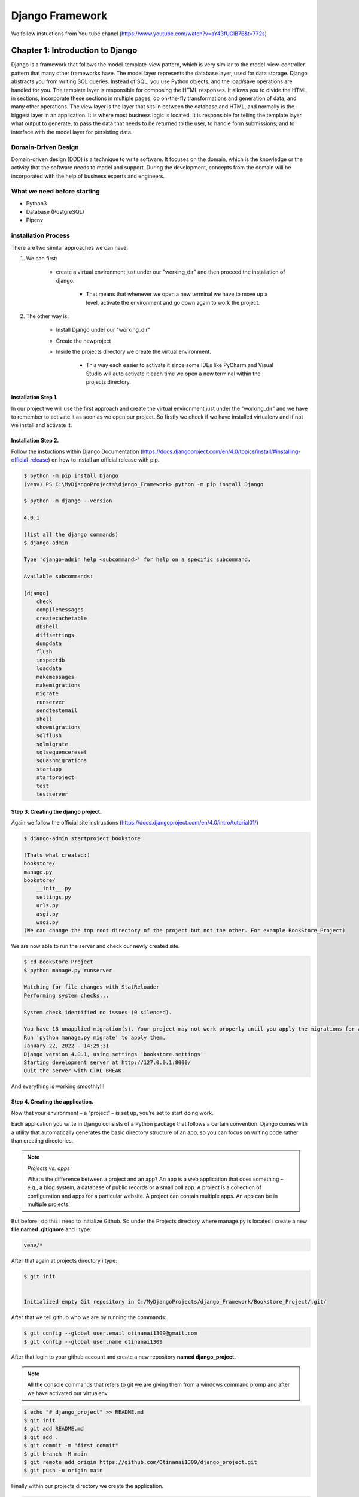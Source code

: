 ================
Django Framework
================

We follow instuctions from You tube chanel
(https://www.youtube.com/watch?v=aY43fUGlB7E&t=772s)

Chapter 1: Introduction to Django
---------------------------------

Django is a framework that follows the model-template-view pattern,
which is very similar to the model-view-controller pattern that many
other frameworks have. The model layer represents the database layer,
used for data storage. Django abstracts you from writing SQL queries.
Instead of SQL, you use Python objects, and the load/save operations are
handled for you.
The template layer is responsible for composing the HTML responses.
It allows you to divide the HTML in sections, incorporate these sections in
multiple pages, do on-the-fly transformations and generation of data, and
many other operations.
The view layer is the layer that sits in between the database and
HTML, and normally is the biggest layer in an application. It is where most
business logic is located. It is responsible for telling the template layer
what output to generate, to pass the data that needs to be returned to the
user, to handle form submissions, and to interface with the model layer for
persisting data.

Domain-Driven Design
^^^^^^^^^^^^^^^^^^^^^

Domain-driven design (DDD) is a technique to write software. It focuses
on the domain, which is the knowledge or the activity that the software
needs to model and support. During the development, concepts from
the domain will be incorporated with the help of business experts and
engineers.

What we need before starting
^^^^^^^^^^^^^^^^^^^^^^^^^^^^^

-   Python3
-   Database (PostgreSQL)
-   Pipenv

installation Process
^^^^^^^^^^^^^^^^^^^^

There are two similar approaches we can have:

#. We can first:

    * create a virtual environment just under our "working_dir" and then proceed the installation of django.

        * That means that whenever we open a new terminal we have to move up a level, activate the environment and go down again to work the project.

#. The other way is:

    * Install Django under our "working_dir" 
    * Create the newproject
    * Inside the projects directory we create the virtual environment.

        * This way each easier to activate it since some IDEs like PyCharm and Visual Studio will auto activate it each time we open a new terminal within the projects directory.

Installation Step 1.
####################

In our project we will use the first approach and create the virtual environment just 
under the "working_dir" and we have to remember to activate it as soon as we open our project.
So firstly we check if we have installed virtualenv and if not we install and activate it.

.. code-block:: console
    :emphasize-lines: 2,3

    $ virtualenv --version
    $ virtualenv venv
    $ .\venv\Scripts\activate

    (venv) PS C:\MyDjangoProjects\django_Framework>

Installation Step 2.
####################

Follow the instuctions within Django Documentation (https://docs.djangoproject.com/en/4.0/topics/install/#installing-official-release)
on how to install an official release with pip.

.. code-block:: console

    $ python -m pip install Django
    (venv) PS C:\MyDjangoProjects\django_Framework> python -m pip install Django

    $ python -m django --version

    4.0.1

    (list all the django commands)
    $ django-admin

    Type 'django-admin help <subcommand>' for help on a specific subcommand.

    Available subcommands:

    [django]
        check
        compilemessages
        createcachetable
        dbshell
        diffsettings
        dumpdata
        flush
        inspectdb
        loaddata
        makemessages
        makemigrations
        migrate
        runserver
        sendtestemail
        shell
        showmigrations
        sqlflush
        sqlmigrate
        sqlsequencereset
        squashmigrations
        startapp
        startproject
        test
        testserver


Step 3. Creating the django project.
####################################

Again we follow the official site instructions (https://docs.djangoproject.com/en/4.0/intro/tutorial01/)

.. code-block:: console

    $ django-admin startproject bookstore

    (Thats what created:)
    bookstore/
    manage.py
    bookstore/
        __init__.py
        settings.py
        urls.py
        asgi.py
        wsgi.py
    (We can change the top root directory of the project but not the other. For example BookStore_Project)

We are now able to run the server and check our newly created site.

.. code-block:: console

    $ cd BookStore_Project
    $ python manage.py runserver

    Watching for file changes with StatReloader
    Performing system checks...

    System check identified no issues (0 silenced).

    You have 18 unapplied migration(s). Your project may not work properly until you apply the migrations for app(s): admin, auth, contenttypes, sessions.
    Run 'python manage.py migrate' to apply them.
    January 22, 2022 - 14:29:31
    Django version 4.0.1, using settings 'bookstore.settings'
    Starting development server at http://127.0.0.1:8000/
    Quit the server with CTRL-BREAK.

And everything is working smoothly!!!


Step 4. Creating the application.
#################################

Now that your environment – a “project” – is set up, you’re set to start doing work.

Each application you write in Django consists of a Python package that follows a certain 
convention. Django comes with a utility that automatically generates the basic directory 
structure of an app, so you can focus on writing code rather than creating directories.

.. note::

    *Projects vs. apps*

    What’s the difference between a project and an app? An app is a web application that 
    does something – e.g., a blog system, a database of public records or a small poll app. 
    A project is a collection of configuration and apps for a particular website. A project 
    can contain multiple apps. An app can be in multiple projects.

But before i do this i need to initialize Github.
So under the Projects directory where manage.py is located i create a new **file named .gitignore**
and i type:


.. code-block:: python

    venv/*

After that again at projects directory i type:

.. code:: console

    $ git init

    
    Initialized empty Git repository in C:/MyDjangoProjects/django_Framework/Bookstore_Project/.git/

After that we tell github who we are by running the commands:

.. code:: console

    $ git config --global user.email otinanai1309@gmail.com
    $ git config --global user.name otinanai1309


After that login to your github account and create a new repository **named django_project.**

.. note::

    All the console commands that refers to git we are giving them from a windows command promp
    and after we have activated our virtualenv.

.. code:: console

    $ echo "# django_project" >> README.md
    $ git init
    $ git add README.md
    $ git add .
    $ git commit -m "first commit"
    $ git branch -M main
    $ git remote add origin https://github.com/Otinanai1309/django_project.git
    $ git push -u origin main

Finally within our projects directory we create the application.

.. code:: console

    python manage.py startapp books 


Write your first view
#####################

Let’s write the first view. Open the file books/views.py and put the following Python code in it:

.. code-block:: python

    from django.http import HttpResponse


    def index(request):
        return HttpResponse("Hello, world. You're at the books index.")


This is the simplest view possible in Django. To call the view, we need to map it 
to a URL - and for this we need a URLconf.

To create a URLconf in the polls directory, create a file called urls.py. Your app 
directory should now look like:

.. code:: console

    books/
        __init__.py
        admin.py
        apps.py
        migrations/
            __init__.py
        models.py
        tests.py
        urls.py
        views.py


In the **books/urls.py** file include the following code:

.. code-block:: python

    from django.urls import path

    from . import views

    urlpatterns = [
        path('', views.index, name='index'),
    ]


The next step is to point the root URLconf at the books.urls module. In **bookstore/urls.py**, 
add an import for django.urls.include and insert an include() in the urlpatterns list, 
so you have:

.. code-block:: python

    from django.contrib import admin
    from django.urls import include, path

    urlpatterns = [
        path('books/', include('books.urls')),
        path('admin/', admin.site.urls),
    ]


Sphinx Installation Directions
##############################

Now lets make a stop and install to our project sphinx for the documentation.

We go at the root directory and make the installation.

.. code-block:: console

    $ pip install sphinx
    $ mkdir docs
    $ cd docs
    $ sphinx-quickstart
    (install sphinx_rtd_theme)
    $ pip install sphinx_rtd_theme
    (install sphinxcontrib-httpdomain)
    $ pip install sphinxcontrib-httpdomain
    (install sphinx-copybutton)
    $ pip install sphinx-copybutton

Then we go to **conf.py** and make all the necessary changes:

.. code-block:: console

    (uncomment the lines and add a few)
    import sys
    import os
    sys.path.insert(0, os.path.abspath('.'))        # source directory
    sys.path.insert(o, os.path.abspath('../..'))    # move up two levels to DJANGO_FRAMEWORK directory

    extensions = [
        'sphinx.ext.duration',
        'sphinx.ext.doctest',
        'sphinx.ext.autodoc',
        'sphinx.ext.autosummary',
        'sphinx.ext.napoleon',
        'sphinxcontrib.httpdomain',
        'sphinx_copybutton',
    ]

    autosummary_generate = True

    .....
    html_theme = 'sphinx_rtd_theme'


Continue our project development
################################

Now just to make sure that everything is working properly we can run our server 
and go to **localhost/8000/books** and see the *message* "Hello, world. You're at the books index".

Now that everything is working lets change the fact that we return in our first view 
a hard coded message. Normally we should return an **html file**. To answer that we once more use 
the documentation (https://docs.djangoproject.com/en/4.0/intro/tutorial03/) where 
views and templates are to be discussed.
Si there we find that It’s a very common idiom to load a template, fill a context and 
return an HttpResponse object with the result of the rendered template. Django provides
a shortcut. **So within books directory we create a new named templates and there we create
a new subdirectory with the same app name "books" and there we create a file named index.html**

**books.templates.books.index.html**

.. code-block:: html

    <!DOCTYPE html>
    <html lang="en">
    <head>
        <meta charset="UTF-8">
        <meta http-equiv="X-UA-Compatible" content="IE=edge">
        <meta name="viewport" content="width=device-width, initial-scale=1.0">
        <title>Django Course</title>
    </head>
    <body>
        <h1>Programming Books</h1>    
        <p>{{ book.title }}</p> 
        <img src="{{ book.thumbnailUrl }}" width="200" />
    </body>
    </html>

Then we can go to views.py and use render instead of HttpResponse.

.. code-block:: python
    :emphasize-lines: 1

    # books.views.py
    from django.shortcuts import render
    from django.http import HttpResponse
    from django.template import context


    def index(request):
        """[summary]

        :param request: [description]
        :type request: [type]
        :return: index.html
        :rtype: html file
        """
        context = {'book': {
            'title': 'The Definitive Guide to Django',
            'thumbnailUrl': 'https://images-na.ssl-images-amazon.com/images/I/519m7rt6bcL._SX376_BO1,204,203,200_.jpg' 
            }
        }     # is a way to pass data from the view to our templates
        return render(request, 'books/index.html', context)

If we rerun server we see that it works perfectly but as the project getting bigger 
we might have some problems with the template namespacing.

.. note::

    Now we might be able to get away with putting our templates directly in books/templates
    (rather than creating another books subdirectory), but it would actually be a bad idea. 
    Django will choose the first template it finds whose name matches, and if you had a 
    template with the same name in a different application, Django would be unable to 
    distinguish between them. We need to be able to point Django at the right one, and the 
    best way to ensure this is by namespacing them. That is, by putting those templates 
    inside another directory named for the application itself.

Now lets try to use real Data and pass them to our template.
############################################################

Under the books directory we have a **books.json** file that contains 10 books. 
We will try to import this file and pass the data using context to index.html template.
So we will have to change the code of *books.views.py and books.templates.books.index.html*.
In order to iterate (loop) all the books inside the json file we once more have to use documentation.
Search for templates-->Templates API --> Built-In Tag reference-->for.
we will try tailwindcss instead of bootstrap in order to beautify the site.
(https://tailwindcss.com/docs/installation/play-cdn) **add the cdn script to the <head> of the html file.** 

So we now have new versions for the files

.. code-block:: html
    :emphasize-lines: 1

    <!-- books.templates.books.index.html -->
    <!DOCTYPE html>
    <html lang="en">
    <head>
        <meta charset="UTF-8">
        <meta http-equiv="X-UA-Compatible" content="IE=edge">
        <meta name="viewport" content="width=device-width, initial-scale=1.0">
        <script src="https://cdn.tailwindcss.com"></script>
        <title>Django Course</title>
    </head>
    <body>
        <section class="py-10">
            <h1 class='text-center text*4xl'>Programming Books</h1>   
            
            <div class="grid grid-cols-4 gap-4 mt-10">
            {% for book in books %}
            <div class="justify-self-center">
                <p> {{ book.title }} </p>
                <img src=" {{ book.thumbnailUrl }} " width="200" />
            </div>
            {% endfor %}
            </div> 
        </section>
            
    </body>
    </html>

.. code-block:: python
    :emphasize-lines: 1

    # books.views.py
    from django.shortcuts import render
    from django.http import HttpResponse
    from django.template import context

    import json

    booksdata = open('C:\MyDjangoProjects\django_Framework\Bookstore_Project\\books\\books.json').read()

    data = json.loads(booksdata)

    def index(request):
        """[summary]

        :param request: [description]
        :type request: [type]
        :return: index.html
        :rtype: html file
        """
        context = {'books': data}     # is a way to pass data from the view to our templates
        return render(request, 'books/index.html', context)


Dynamic urls
############

(https://docs.djangoproject.com/en/4.0/intro/tutorial03/) 
**Removing hardcoded URLs in Templates.** 
The problem with this hardcoded, tightly-coupled approach is that
it becomes challenging to change URLs on projects with a lot of templates. 
However, since you defined the name argument in the path() functions in the 
books.urls module, you can remove a reliance on specific URL paths defined in 
your url configurations by using the {% url %} template tag.

.. code-block:: python

    """The way this works is by looking up the URL definition as specified in
    the books.urls module. You can see exactly where the URL name of ‘detail’ 
    is defined below:"""
    ...
    # the 'name' value as called by the {% url %} template tag
    path('<int:question_id>/', views.detail, name='detail'),
    ...
    # this is an example from the documentation

So after finishing all changes our files become like this:

.. code-block:: html
    :emphasize-lines: 1

    <!-- templates/books/show.html -->
    <!DOCTYPE html>
    <html lang="en">
    <head>
        <meta charset="UTF-8">
        <meta http-equiv="X-UA-Compatible" content="IE=edge">
        <meta name="viewport" content="width=device-width, initial-scale=1.0">
        <script src="https://cdn.tailwindcss.com"></script>
        <title>Django Course</title>
    </head>
    <body>
        <section class="py-10">
            <p class='text-center text-4xl'>{{book.title}}</p>
            <div class="w-10/12 mt-10">
                <div class="flex justify-between">
                    <div class="flex justify-between">
                        <div class="w-3/12 ml-20">
                            <img src="{{book.thumbnailUrl}}" width="200" />
                        </div>
                        <div class="w-9/12">
                            <p class="text-3xl">About</p>
                            <p class="text-gray-600 mt-5">{{book.shortDescription}}</p>
                            
                            <div class="mt-10">
                                <p class="text-3xl">Pages</p>
                                <p class="text-gray-600 mt-5">Total {{book.pageCount}} pages</p>
                            </div>
                            
                            <div class="mt-10">
                                <p class="text-3xl">Author</p>
                                <div class="text-gray-600 mt-5">
                                    <p class="text-gray-600 mt-5"> {{book.authors|join:", "}} </p>
                                </div>
                            </div>
                            
                            <div class="mt-10">
                                <p class="text-3xl">Description</p>
                                <p class="text-gray-600 mt-4">{{book.longDescription}}</p>
                            </div>    
                        </div>
                    </div>
                </div>
            </div>
        </section>
                
    </body>
    </html>

.. code-block:: html
    :emphasize-lines: 1

    <!--templates/books/index.html-->
    <!DOCTYPE html>
    <html lang="en">
    <head>
        <meta charset="UTF-8">
        <meta http-equiv="X-UA-Compatible" content="IE=edge">
        <meta name="viewport" content="width=device-width, initial-scale=1.0">
        <script src="https://cdn.tailwindcss.com"></script>
        <title>Django Course</title>
    </head>
    <body>
        <section class="py-10">
            <h1 class='text-center text*4xl'>Programming Books</h1>   
            
            <div class="grid grid-cols-4 gap-4 mt-10">
            {% for book in books %}
            <a href="/book/{{ book.id }}  " 
                class="justify-self-center text-center my-4" 
                target="_blank"
            >
                <div class="justify-self-center">
                    <img src=" {{ book.thumbnailUrl }} " width="200" />
                </div>
                <p class="text-lg text-gray-700"> {{ book.title }} </p>
            </a>
            {% endfor %}
            </div> 
        </section>
            
    </body>
    </html>

.. code-block:: python
    :emphasize-lines: 1

    # bookstore.urls.py
    """bookstore URL Configuration

    The `urlpatterns` list routes URLs to views. For more information please see:
        https://docs.djangoproject.com/en/4.0/topics/http/urls/
    Examples:
    Function views
        1. Add an import:  from my_app import views
        2. Add a URL to urlpatterns:  path('', views.home, name='home')
    Class-based views
        1. Add an import:  from other_app.views import Home
        2. Add a URL to urlpatterns:  path('', Home.as_view(), name='home')
    Including another URLconf
        1. Import the include() function: from django.urls import include, path
        2. Add a URL to urlpatterns:  path('blog/', include('blog.urls'))
    """
    from django.contrib import admin
    from django.urls import include, path

    urlpatterns = [
        path('books/', include('books.urls')),
        path('book/', include('books.urls')),
        path('admin/', admin.site.urls),
    ]

.. code-block:: python
    :emphasize-lines: 1

    # books.urls.py
    from unicodedata import name
    from django.urls import path

    from . import views

    urlpatterns = [
        path('', views.index, name='book.all'),
        path('<int:id>', views.show, name='book.show'),
    ]

.. code-block:: python
    :emphasize-lines: 1

    # books.views.py
    from django.shortcuts import render
    from django.http import HttpResponse
    from django.template import context

    import json


    # workingDirectory = os.path.abspath(__file__)
    # file = os.path.join(workingDirectory, "books.json")


    booksdata = open('C:\\MyDjangoProjects\\django_Framework\\Bookstore_Project\\books\\books.json').read()
    # print("file:", booksdata)
    # booksdata = open(file).read()
    data = json.loads(booksdata)

    def index(request):
        """[summary]

        :param request: [description]
        :type request: [type]
        :return: index.html
        :rtype: html file
        """
        context = {'books': data}     # is a way to pass data from the view to our templates
        return render(request, 'books/index.html', context)

    def show(request, id):
        """[summary]

        :param request: [description]
        :type request: [type]
        :param id: the id of the book
        :type id: int
        :return: [description]
        :rtype: [type]
        """
        singlebook = list()
        for book in data:
            if book['id'] == id:
                singlebook = book
                # print("singlebook:", singlebook)
        context = {'book': singlebook}     # is a way to pass data from the view to our templates
        return render(request, 'books/show.html', context)


In order to make our project better we one more time use the documentation of django. We search
for templates and template-->Templates API Reference--> Build-in tag reference --> (right side) url
(https://docs.djangoproject.com/en/4.0/ref/templates/builtins/#url)

This is a way to output links without violating the DRY principle by having to hard-code URLs 
in your templates:

.. code:: html

    {% url 'some-url-name' v1 v2 %}

The first argument is a URL pattern name. It can be a quoted literal or any other context variable. 
Additional arguments are optional and should be space-separated values that will be used as arguments 
in the URL. The example above shows passing positional arguments. Alternatively you may use keyword 
syntax:

.. code:: html

    {% url 'some-url-name' arg1=v1 arg2=v2 %}

Do not mix both positional and keyword syntax in a single call. All arguments required by the URLconf should be present.

For example, suppose you have a view, app_views.client, whose URLconf takes a client ID 
(here, client() is a method inside the views file app_views.py). The URLconf line might 
look like this:

.. code:: python

    path('client/<int:id>/', app_views.client, name='app-views-client')

…then, in a template, you can create a link to this view like this:

.. code-block:: html
    :emphasize-lines: 1

    {% url 'app-views-client' client.id %} <!-- this one we will use in our index file -->


The template tag will output the string /clients/client/123/.

Note that if the URL you’re reversing doesn’t exist, you’ll get an NoReverseMatch exception 
raised, which will cause your site to display an error page. 
If you’d like to retrieve a URL without displaying it, you can use a slightly different call:

.. code:: html

    {% url 'some-url-name' arg arg2 as the_url %}

    <a href="{{ the_url }}">I'm linking to {{ the_url }}</a>

The scope of the variable created by the as var syntax is the {% block %} in which the 
{% url %} tag appears.

This {% url ... as var %} syntax will not cause an error if the view is missing. 
In practice you’ll use this to link to views that are optional:

.. code:: html

    {% url 'some-url-name' as the_url %}
    {% if the_url %}
    <a href="{{ the_url }}">Link to optional stuff</a>
    {% endif %}

If you’d like to retrieve a namespaced URL, specify the fully qualified name:

.. code:: html

    {% url 'myapp:view-name' %}

So we can improve our index.html file:

.. code-block:: html
    :emphasize-lines: 1, 17

    <!-- templates/books/index.html -->
    <!DOCTYPE html>
    <html lang="en">
    <head>
        <meta charset="UTF-8">
        <meta http-equiv="X-UA-Compatible" content="IE=edge">
        <meta name="viewport" content="width=device-width, initial-scale=1.0">
        <script src="https://cdn.tailwindcss.com"></script>
        <title>Django Course</title>
    </head>
    <body>
        <section class="py-10">
            <h1 class='text-center text*4xl'>Programming Books</h1>   
            
            <div class="grid grid-cols-4 gap-4 mt-10">
            {% for book in books %}
            <a href=" {% url 'book.show' book.id %} " 
                class="justify-self-center text-center my-4" 
                target="_blank"
            >
                <div class="justify-self-center">
                    <img src=" {{ book.thumbnailUrl }} " width="200" />
                </div>
                <p class="text-lg text-gray-700"> {{ book.title }} </p>
            </a>
            {% endfor %}
            </div> 
        </section>
            
    </body>
    </html>


Installing PostgreSQL
^^^^^^^^^^^^^^^^^^^^^

-   Download PostgreSQL installer
-   Click on the executable file and run the installer
-   Select your preferred language
-   Specify directory where you want to install PostgreSQL
-   Specify PostgreSQL server port (for examlpe 5432)
-   Specify data directory to initialize PostgreSQL database

Installing Virtual Environment
^^^^^^^^^^^^^^^^^^^^^^^^^^^^^^

There are two ways to install and use Virtual Environments. (https://docs.python-guide.org/dev/virtualenvs/)

-   First way is to install Pipenv. Before we go any further, we need to make sure that we have Python installed on our pc.

.. code:: console
    
    $ python --version

-   Additionally, we will need to make sure we have pip available. We can check this by running:

.. code:: console

    $ pip --version

Installing Pipenv
#################    

Pipenv is a dependency manager for Python projects. If you’re familiar with Node.js’ npm or
Ruby’s bundler, it is similar in spirit to those tools. While pip can install Python packages, 
Pipenv is recommended as it’s a higher-level tool that simplifies dependency management for 
common use cases.
Use pip to install Pipenv:

.. code:: console

    $ pip install --user pipenv

.. note::

    This does a user installation to prevent breaking any system-wide packages. If pipenv 
    isn’t available in your shell after installation, you’ll need to add the user base’s 
    binary directory to your PATH.
    On Windows you can find the user base binary directory by running 
    py -m site --user-site and replacing site-packages with Scripts. For example, this could return 
    C:\\Users\\Username\\AppData\\Roaming\\Python36\\site-packages so you would need to set your PATH to 
    include C:\\Users\\Username\\AppData\\Roaming\\Python36\\Scripts. You can set your user PATH 
    permanently in the Control Panel. You may need to log out for the PATH changes to take effect.

Installing packages for the project

Pipenv manages dependencies on a per-project basis. To install packages, 
change into your project’s directory (or just an empty directory for this tutorial) and run:

.. code:: console

    $ cd project_folder
    $ pipenv install requests

Pipenv will install the excellent Requests library and create a Pipfile for you in 
your project’s directory. The Pipfile is used to track which dependencies your project 
needs in case you need to re-install them, such as when you share your project with others. 
You should get output similar to this (although the exact paths shown will vary):

.. code:: console

    Creating a Pipfile for this project...
    Creating a virtualenv for this project...
    Using base prefix '/usr/local/Cellar/python3/3.6.2/Frameworks/Python.framework/Versions/3.6'
    New python executable in ~/.local/share/virtualenvs/tmp-agwWamBd/bin/python3.6
    Also creating executable in ~/.local/share/virtualenvs/tmp-agwWamBd/bin/python
    Installing setuptools, pip, wheel...done.

    Virtualenv location: ~/.local/share/virtualenvs/tmp-agwWamBd
    Installing requests...
    Collecting requests
    Using cached requests-2.18.4-py2.py3-none-any.whl
    Collecting idna<2.7,>=2.5 (from requests)
    Using cached idna-2.6-py2.py3-none-any.whl
    Collecting urllib3<1.23,>=1.21.1 (from requests)
    Using cached urllib3-1.22-py2.py3-none-any.whl
    Collecting chardet<3.1.0,>=3.0.2 (from requests)
    Using cached chardet-3.0.4-py2.py3-none-any.whl
    Collecting certifi>=2017.4.17 (from requests)
    Using cached certifi-2017.7.27.1-py2.py3-none-any.whl
    Installing collected packages: idna, urllib3, chardet, certifi, requests
    Successfully installed certifi-2017.7.27.1 chardet-3.0.4 idna-2.6 requests-2.18.4 urllib3-1.22

    Adding requests to Pipfile's [packages]...
    P.S. You have excellent taste!

In order to access all your installed packages you need to activate Pipenv with:

.. code:: console

    $ pipenv shell

Installing lower level: virtualenv
##################################

virtualenv is a tool to create isolated Python environments. Virtualenv creates a folder which 
contains all the necessary executables to use the packages that a Python project would need.

It can be used standalone, in place of Pipenv.

Install virtualenv via pip:

.. code:: console

    $ pip install virtualenv

Test your installation:

.. code:: console

    $ virtualenv --version

Basic Usage

-   Create a virtual environment for a project:

.. code-block:: console
    :emphasize-lines: 2,6

    $ cd project_folder
    $ virtualenv venv 
    
    or

    $ python -m venv venv_name
    (First venv is a command and second is the name of the virtual environment)


virtualenv venv will create a folder in the current directory which will contain the 
Python executable files, and a copy of the pip library which you can use to install other 
packages. The name of the virtual environment (in this case, it was venv) can be anything;
omitting the name will place the files in the current directory instead.

.. note::

    "venv" is the general convention used globally. As it is readily available in ignore 
    files (eg: .gitignore)

This creates a copy of Python in whichever directory you ran the command in, placing it in
a folder named venv.

You can also use the Python interpreter of your choice (like python2.7).

.. code:: console

    $ virtualenv -p /usr/bin/python2.7 venv

-   To begin using the virtual environment, it needs to be activated assuming that you are in your project directory:

.. code-block:: console
    :emphasize-lines: 1, 3, 5

    $ source venv/Scripts/activate
    OR 
    $ source venv\Scripts\activate
    OR 
    $ .\venv\Scripts\activate
    (Depending the IDE or the bash-terminal we use)


Install packages using the pip command:

.. code:: console

    $ pip install requests

-   If you are done working in the virtual environment for the moment, you can deactivate it:

.. code:: console

    $ deactivate

This puts you back to the system’s default Python interpreter with all its installed libraries.

To delete a virtual environment, just delete its folder. (In this case, it would be rm -rf venv.)

After a while, though, you might end up with a lot of virtual environments littered across your 
system, and it’s possible you’ll forget their names or where they were placed.

.. note::

    Running virtualenv with the option --no-site-packages will not include the packages that 
    are installed globally. This can be useful for keeping the package list clean in case it 
    needs to be accessed later. [This is the default behavior for virtualenv 1.7 and later.]
    In order to keep your environment consistent, it’s a good idea to “freeze” the current 
    state of the environment packages. To do this, run:

.. code:: console

    $ pip freeze > requirements.txt

This will create a requirements.txt file, which contains a simple list of all the packages 
in the current environment, and their respective versions. You can see the list of installed 
packages without the requirements format using pip list. Later it will be easier for a 
different developer (or you, if you need to re-create the environment) to install the same 
packages using the same versions:   

.. code:: console

    $ pip install -r requirements.txt

This can help ensure consistency across installations, across deployments, and across developers.

Lastly, remember to exclude the virtual environment folder from source control by adding it to 
the ignore list. (https://docs.python-guide.org/writing/gotchas/#version-control-ignores)